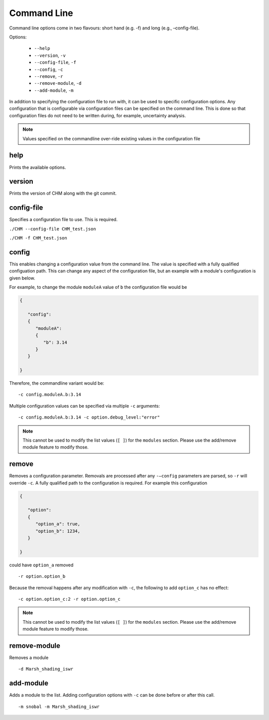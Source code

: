 Command Line
=============

Command line options come in two flavours: short hand (e.g. -f) and long
(e.g., –config-file).

Options: 

   - ``--help``
   - ``--version``, ``-v``
   - ``--config-file``, ``-f``
   - ``--config``, ``-c``
   - ``--remove``, ``-r``
   - ``--remove-module``, ``-d``
   - ``--add-module``, ``-m``


In addition to specifying the configuration file to run with, it can be used to specific configuration options. Any configuration that is configurable via configuration files can be specified on the command line. This is done so that configuration files do not need to be written
during, for example, uncertainty analysis.

.. note::

    Values specified on the commandline over-ride existing values in the configuration file 

help
*****

Prints the available options.

version
********
Prints the version of CHM along with the git commit.

config-file
**************

Specifies a configuration file to use. This is required.

``./CHM --config-file CHM_test.json``

``./CHM -f CHM_test.json``


config
*******

This enables changing a configuration value from the command line. The value is specified with a fully qualified configuation path. 
This can change any aspect of the configuration file, but an example with a module's configuration is given below.

For example, to change the module ``moduleA`` value of ``b`` the configuration file would be

.. code:: json

   {

      "config":
      {
         "moduleA":
         {
            "b": 3.14
         }
      }

   }


Therefore, the commandline variant would be:

::

   -c config.moduleA.b:3.14

Multiple configuration values can be specified via multiple ``-c`` arguments:

::

   -c config.moduleA.b:3.14 -c option.debug_level:"error"

.. note::
   This cannot be used to modify the list values (``[ ]``) for the ``modules`` section. Please use the add/remove module feature to modify those.


remove
*******

Removes a configuration parameter. Removals are processed after
any ``-–config`` parameters are parsed, so ``-r`` will override ``-c``. A fully qualified path to the configuration is required. For example this configuration

.. code:: json

   {

      "option":
      {
         "option_a": true,
         "option_b": 1234,
      }

   }

could have ``option_a`` removed 

::

   -r option.option_b

Because the removal happens after any modification with ``-c``, the following to add ``option_c`` has no effect:

::

     -c option.option_c:2 -r option.option_c


.. note::
   This cannot be used to modify the list values (``[ ]``) for the ``modules`` section. Please use the add/remove module feature to modify those.


remove-module
***************
Removes a module

::

   -d Marsh_shading_iswr

add-module
**********

Adds a module to the list. Adding configuration options with ``-c`` can be done before or after this call.

::

   -m snobal -m Marsh_shading_iswr



